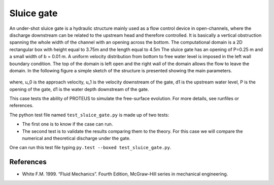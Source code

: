 Sluice gate
===========

An under-shot sluice gate is a hydraulic structure mainly used as a
flow control device in open-channels, where the discharge downstream
can be related to the upstream head and therefore controlled.  It is
basically a vertical obstruction spanning the whole width of the
channel with an opening across the bottom.  The computational domain
is a 2D rectangular box with height equal to 3.75m and the length
equal to 4.5m The sluice gate has an opening of P=0.25 m
and a small width of b = 0.01 m. A uniform velocity
distribution from bottom to free water level is imposed in the left
wall boundary condition. The top of the domain is left open and the
right wall of the domain allows the flow to leave the domain.  In the
following figure a simple sketch of the structure is presented showing
the main parameters.

.. figure:: ./SluiceGate.bmp
   :width: 100%
   :align: center

where, u_0 is the approach velocity, u_1 is the
velocity downstream of the gate, d1 is the upstream water level, P is
the opening of the gate, d1 is the water depth downstream of the gate.

This case tests the ability of PROTEUS to simulate the free-surface
evolution.  For more details, see runfiles or references.

The python test file named ``test_sluice_gate.py`` is made up of 
two tests:

* The first one is to know if the case can run.
* The second test is to validate the results comparing them to the theory. For this case we will compare the numerical and theoretical discharge under the gate.
One can run this test file typing ``py.test --boxed test_sluice_gate.py``.

References
----------

- White F.M. 1999. “Fluid Mechanics”. Fourth Edition, McGraw-Hill
  series in mechanical engineering.


